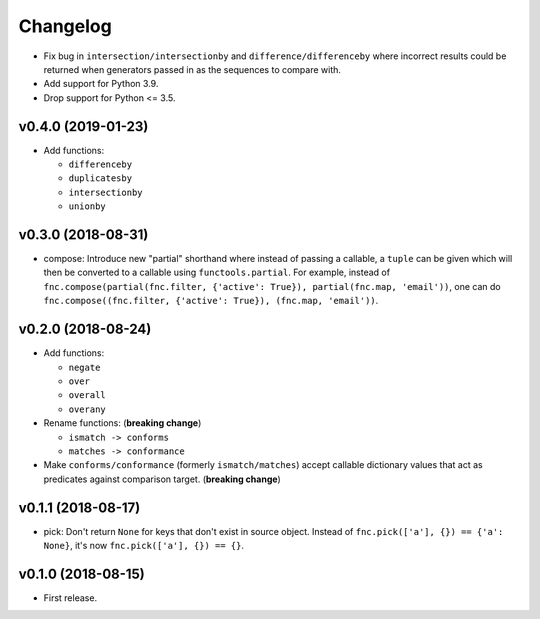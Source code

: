 Changelog
=========


- Fix bug in ``intersection/intersectionby`` and ``difference/differenceby`` where incorrect results could be returned when generators passed in as the sequences to compare with.
- Add support for Python 3.9.
- Drop support for Python <= 3.5.


v0.4.0 (2019-01-23)
-------------------

- Add functions:

  - ``differenceby``
  - ``duplicatesby``
  - ``intersectionby``
  - ``unionby``


v0.3.0 (2018-08-31)
-------------------

- compose: Introduce new "partial" shorthand where instead of passing a callable, a ``tuple`` can be given which will then be converted to a callable using ``functools.partial``. For example, instead of ``fnc.compose(partial(fnc.filter, {'active': True}), partial(fnc.map, 'email'))``, one can do ``fnc.compose((fnc.filter, {'active': True}), (fnc.map, 'email'))``.


v0.2.0 (2018-08-24)
-------------------

- Add functions:

  - ``negate``
  - ``over``
  - ``overall``
  - ``overany``

- Rename functions: (**breaking change**)

  - ``ismatch -> conforms``
  - ``matches -> conformance``

- Make ``conforms/conformance`` (formerly ``ismatch/matches``) accept callable dictionary values that act as predicates against comparison target. (**breaking change**)


v0.1.1 (2018-08-17)
-------------------

- pick: Don't return ``None`` for keys that don't exist in source object. Instead of ``fnc.pick(['a'], {}) == {'a': None}``, it's now ``fnc.pick(['a'], {}) == {}``.


v0.1.0 (2018-08-15)
-------------------

- First release.
